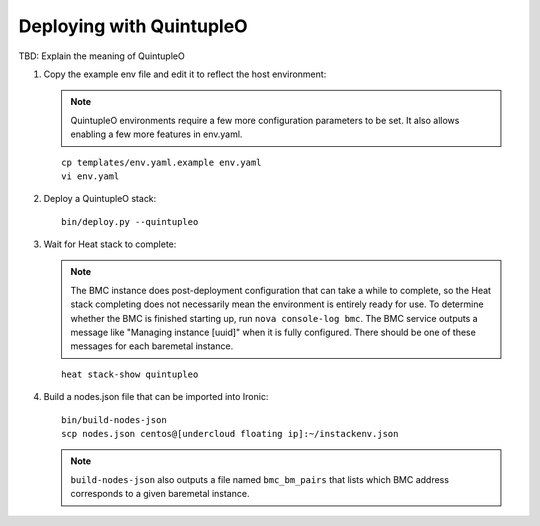 Deploying with QuintupleO
=========================

TBD: Explain the meaning of QuintupleO

#. Copy the example env file and edit it to reflect the host environment:

   .. note:: QuintupleO environments require a few more configuration
             parameters to be set.  It also allows enabling a few more
             features in env.yaml.

   ::

      cp templates/env.yaml.example env.yaml
      vi env.yaml

#. Deploy a QuintupleO stack::

    bin/deploy.py --quintupleo

#. Wait for Heat stack to complete:

   .. note:: The BMC instance does post-deployment configuration that can
             take a while to complete, so the Heat stack completing does
             not necessarily mean the environment is entirely ready for
             use.  To determine whether the BMC is finished starting up,
             run ``nova console-log bmc``.  The BMC service outputs a
             message like "Managing instance [uuid]" when it is fully
             configured.  There should be one of these messages for each
             baremetal instance.

   ::

      heat stack-show quintupleo

#. Build a nodes.json file that can be imported into Ironic::

    bin/build-nodes-json
    scp nodes.json centos@[undercloud floating ip]:~/instackenv.json

   .. note:: ``build-nodes-json`` also outputs a file named ``bmc_bm_pairs``
             that lists which BMC address corresponds to a given baremetal
             instance.
